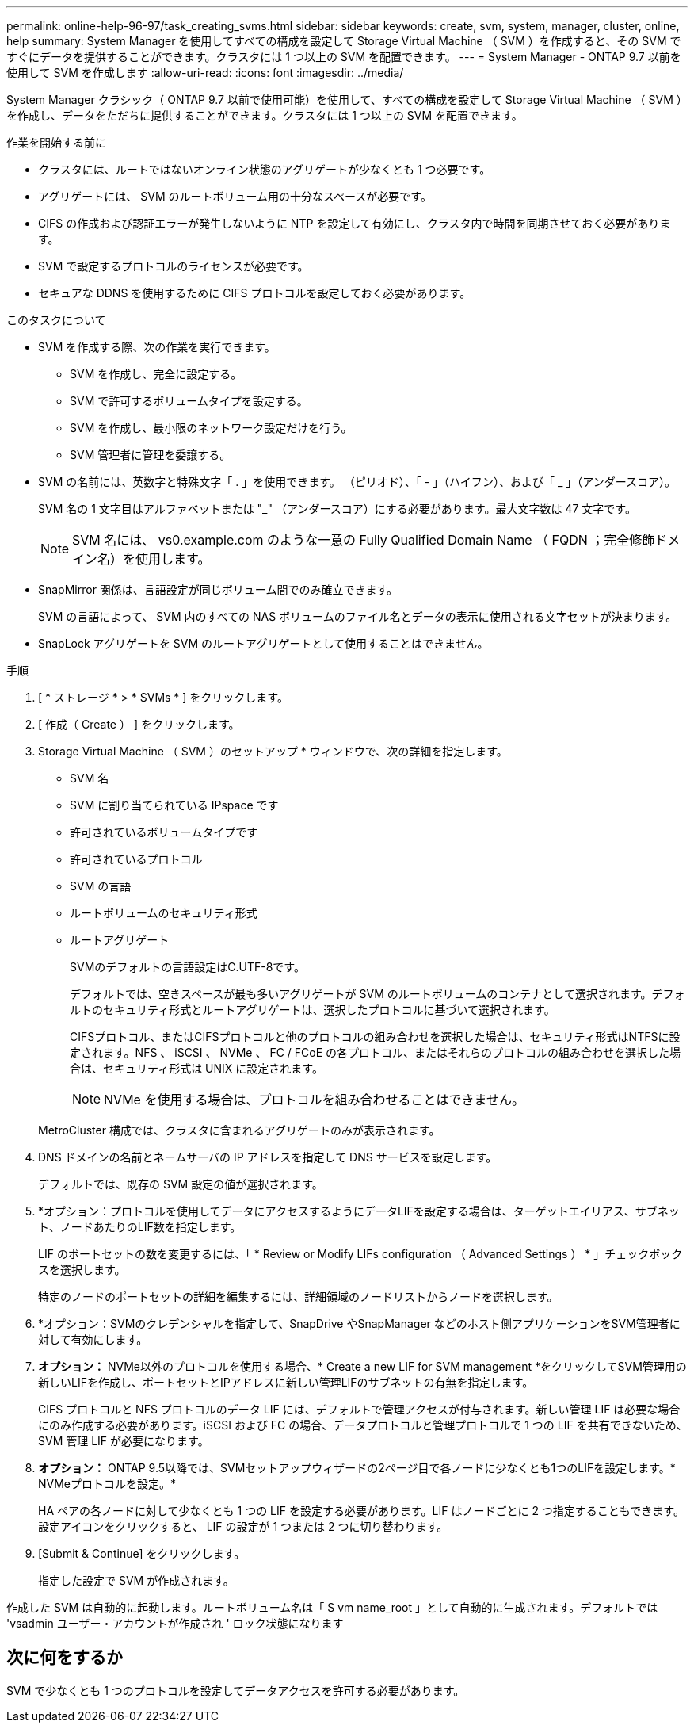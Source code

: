 ---
permalink: online-help-96-97/task_creating_svms.html 
sidebar: sidebar 
keywords: create, svm, system, manager, cluster, online, help 
summary: System Manager を使用してすべての構成を設定して Storage Virtual Machine （ SVM ）を作成すると、その SVM ですぐにデータを提供することができます。クラスタには 1 つ以上の SVM を配置できます。 
---
= System Manager - ONTAP 9.7 以前を使用して SVM を作成します
:allow-uri-read: 
:icons: font
:imagesdir: ../media/


[role="lead"]
System Manager クラシック（ ONTAP 9.7 以前で使用可能）を使用して、すべての構成を設定して Storage Virtual Machine （ SVM ）を作成し、データをただちに提供することができます。クラスタには 1 つ以上の SVM を配置できます。

.作業を開始する前に
* クラスタには、ルートではないオンライン状態のアグリゲートが少なくとも 1 つ必要です。
* アグリゲートには、 SVM のルートボリューム用の十分なスペースが必要です。
* CIFS の作成および認証エラーが発生しないように NTP を設定して有効にし、クラスタ内で時間を同期させておく必要があります。
* SVM で設定するプロトコルのライセンスが必要です。
* セキュアな DDNS を使用するために CIFS プロトコルを設定しておく必要があります。


.このタスクについて
* SVM を作成する際、次の作業を実行できます。
+
** SVM を作成し、完全に設定する。
** SVM で許可するボリュームタイプを設定する。
** SVM を作成し、最小限のネットワーク設定だけを行う。
** SVM 管理者に管理を委譲する。


* SVM の名前には、英数字と特殊文字「 . 」を使用できます。 （ピリオド）、「 - 」（ハイフン）、および「 _ 」（アンダースコア）。
+
SVM 名の 1 文字目はアルファベットまたは "_" （アンダースコア）にする必要があります。最大文字数は 47 文字です。

+
[NOTE]
====
SVM 名には、 vs0.example.com のような一意の Fully Qualified Domain Name （ FQDN ；完全修飾ドメイン名）を使用します。

====
* SnapMirror 関係は、言語設定が同じボリューム間でのみ確立できます。
+
SVM の言語によって、 SVM 内のすべての NAS ボリュームのファイル名とデータの表示に使用される文字セットが決まります。

* SnapLock アグリゲートを SVM のルートアグリゲートとして使用することはできません。


.手順
. [ * ストレージ * > * SVMs * ] をクリックします。
. [ 作成（ Create ） ] をクリックします。
. Storage Virtual Machine （ SVM ）のセットアップ * ウィンドウで、次の詳細を指定します。
+
** SVM 名
** SVM に割り当てられている IPspace です
** 許可されているボリュームタイプです
** 許可されているプロトコル
** SVM の言語
** ルートボリュームのセキュリティ形式
** ルートアグリゲート
+
SVMのデフォルトの言語設定はC.UTF-8です。

+
デフォルトでは、空きスペースが最も多いアグリゲートが SVM のルートボリュームのコンテナとして選択されます。デフォルトのセキュリティ形式とルートアグリゲートは、選択したプロトコルに基づいて選択されます。

+
CIFSプロトコル、またはCIFSプロトコルと他のプロトコルの組み合わせを選択した場合は、セキュリティ形式はNTFSに設定されます。NFS 、 iSCSI 、 NVMe 、 FC / FCoE の各プロトコル、またはそれらのプロトコルの組み合わせを選択した場合は、セキュリティ形式は UNIX に設定されます。

+
[NOTE]
====
NVMe を使用する場合は、プロトコルを組み合わせることはできません。

====


+
MetroCluster 構成では、クラスタに含まれるアグリゲートのみが表示されます。

. DNS ドメインの名前とネームサーバの IP アドレスを指定して DNS サービスを設定します。
+
デフォルトでは、既存の SVM 設定の値が選択されます。

. *オプション：プロトコルを使用してデータにアクセスするようにデータLIFを設定する場合は、ターゲットエイリアス、サブネット、ノードあたりのLIF数を指定します。
+
LIF のポートセットの数を変更するには、「 * Review or Modify LIFs configuration （ Advanced Settings ） * 」チェックボックスを選択します。

+
特定のノードのポートセットの詳細を編集するには、詳細領域のノードリストからノードを選択します。

. *オプション：SVMのクレデンシャルを指定して、SnapDrive やSnapManager などのホスト側アプリケーションをSVM管理者に対して有効にします。
. *オプション：* NVMe以外のプロトコルを使用する場合、* Create a new LIF for SVM management *をクリックしてSVM管理用の新しいLIFを作成し、ポートセットとIPアドレスに新しい管理LIFのサブネットの有無を指定します。
+
CIFS プロトコルと NFS プロトコルのデータ LIF には、デフォルトで管理アクセスが付与されます。新しい管理 LIF は必要な場合にのみ作成する必要があります。iSCSI および FC の場合、データプロトコルと管理プロトコルで 1 つの LIF を共有できないため、 SVM 管理 LIF が必要になります。

. *オプション：* ONTAP 9.5以降では、SVMセットアップウィザードの2ページ目で各ノードに少なくとも1つのLIFを設定します。* NVMeプロトコルを設定。*
+
HA ペアの各ノードに対して少なくとも 1 つの LIF を設定する必要があります。LIF はノードごとに 2 つ指定することもできます。設定アイコンをクリックすると、 LIF の設定が 1 つまたは 2 つに切り替わります。

. [Submit & Continue] をクリックします。
+
指定した設定で SVM が作成されます。



作成した SVM は自動的に起動します。ルートボリューム名は「 S vm name_root 」として自動的に生成されます。デフォルトでは 'vsadmin ユーザー・アカウントが作成され ' ロック状態になります



== 次に何をするか

SVM で少なくとも 1 つのプロトコルを設定してデータアクセスを許可する必要があります。
